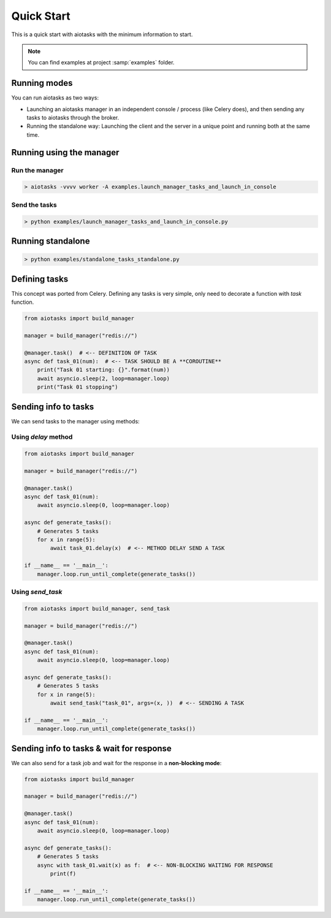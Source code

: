 Quick Start
===========

This is a quick start with aiotasks with the minimum information to start.

.. note::

    You can find examples at project :samp:`examples` folder.

Running modes
-------------

You can run aiotasks as two ways:

- Launching an aiotasks manager in an independent console / process (like
  Celery does), and then sending any tasks to aiotasks through the broker.
- Running the standalone way: Launching the client and the server in a
  unique point and running both at the same time.

Running using the manager
-------------------------

Run the manager
+++++++++++++++

.. code-block:: bash

    > aiotasks -vvvv worker -A examples.launch_manager_tasks_and_launch_in_console

Send the tasks
++++++++++++++

.. code-block:: bash

    > python examples/launch_manager_tasks_and_launch_in_console.py

Running standalone
------------------

.. code-block:: bash

    > python examples/standalone_tasks_standalone.py

Defining tasks
--------------

This concept was ported from Celery. Defining any tasks is very simple, only
need to decorate a function with *task* function.

.. code-block:: python

    from aiotasks import build_manager

    manager = build_manager("redis://")

    @manager.task()  # <-- DEFINITION OF TASK
    async def task_01(num):  # <-- TASK SHOULD BE A **COROUTINE**
        print("Task 01 starting: {}".format(num))
        await asyncio.sleep(2, loop=manager.loop)
        print("Task 01 stopping")


Sending info to tasks
---------------------

We can send tasks to the manager using methods:

Using *delay* method
++++++++++++++++++++

.. code-block:: python

    from aiotasks import build_manager

    manager = build_manager("redis://")

    @manager.task()
    async def task_01(num):
        await asyncio.sleep(0, loop=manager.loop)

    async def generate_tasks():
        # Generates 5 tasks
        for x in range(5):
            await task_01.delay(x)  # <-- METHOD DELAY SEND A TASK

    if __name__ == '__main__':
        manager.loop.run_until_complete(generate_tasks())

Using *send_task*
+++++++++++++++++

.. code-block:: python

    from aiotasks import build_manager, send_task

    manager = build_manager("redis://")

    @manager.task()
    async def task_01(num):
        await asyncio.sleep(0, loop=manager.loop)

    async def generate_tasks():
        # Generates 5 tasks
        for x in range(5):
            await send_task("task_01", args=(x, ))  # <-- SENDING A TASK

    if __name__ == '__main__':
        manager.loop.run_until_complete(generate_tasks())

Sending info to tasks & wait for response
-----------------------------------------

We can also send for a task job and wait for the response in a
**non-blocking mode**:

.. code-block:: python

    from aiotasks import build_manager

    manager = build_manager("redis://")

    @manager.task()
    async def task_01(num):
        await asyncio.sleep(0, loop=manager.loop)

    async def generate_tasks():
        # Generates 5 tasks
        async with task_01.wait(x) as f:  # <-- NON-BLOCKING WAITING FOR RESPONSE
            print(f)

    if __name__ == '__main__':
        manager.loop.run_until_complete(generate_tasks())
